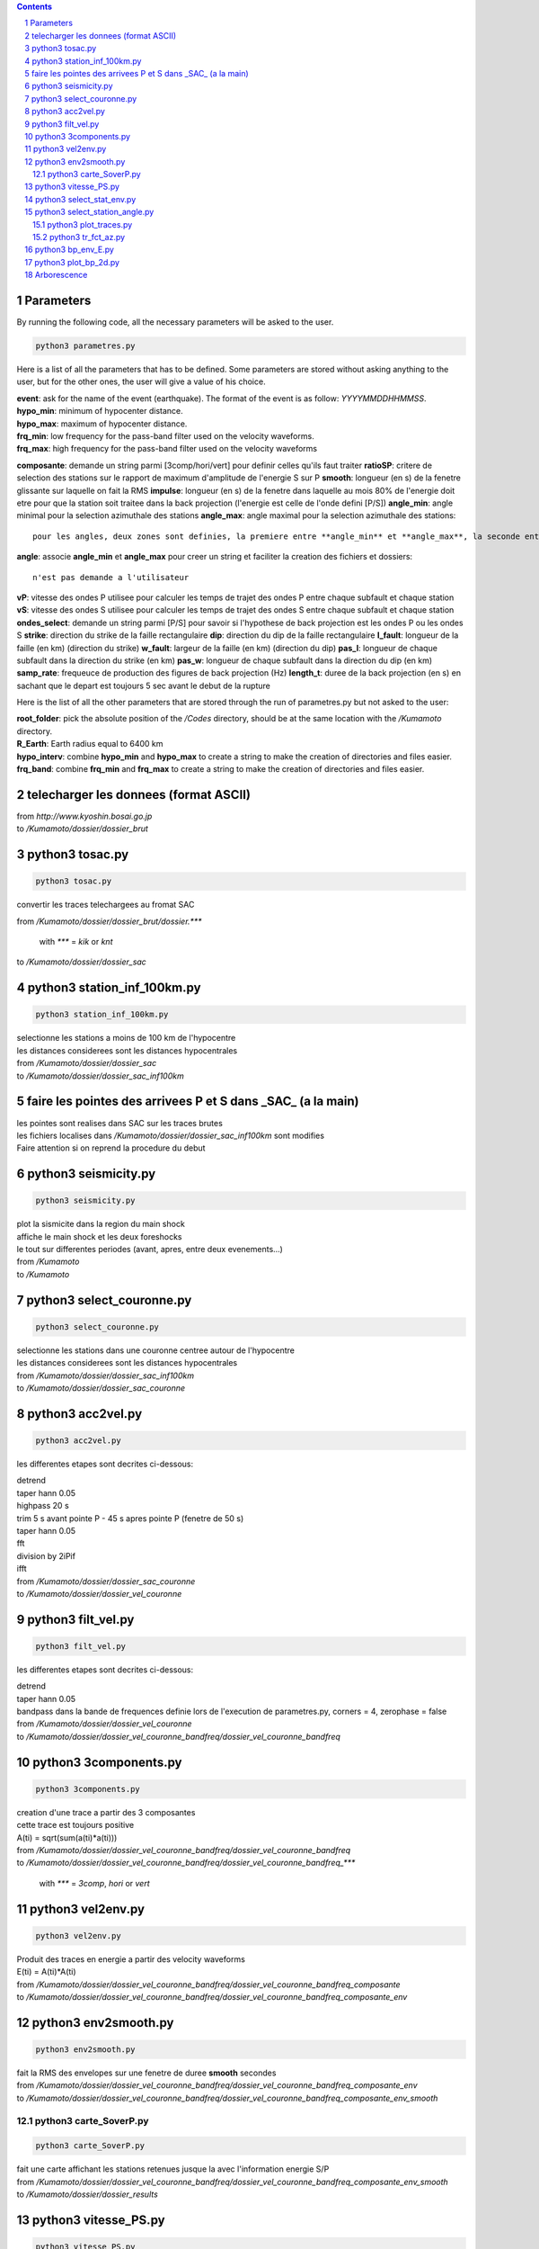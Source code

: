 .. contents::

.. section-numbering::

Parameters
==========

By running the following code, all the necessary parameters will be asked to
the user.

.. code-block:: python3

    python3 parametres.py

Here is a list of all the parameters that has to be defined.
Some parameters are stored without asking anything to the user,
but for the other ones, the user will give a value of his choice.

| **event**: ask for the name of the event (earthquake).
    The format of the event is as follow: *YYYYMMDDHHMMSS*.
| **hypo_min**: minimum of hypocenter distance.
| **hypo_max**: maximum of hypocenter distance.
| **frq_min**: low frequency for the pass-band filter used on the velocity
    waveforms.
| **frq_max**: high frequency for the pass-band filter used on the velocity
    waveforms
**composante**: demande un string parmi [3comp/hori/vert] pour definir celles qu'ils faut traiter
**ratioSP**: critere de selection des stations sur le rapport de maximum d'amplitude de l'energie S sur P
**smooth**: longueur (en s) de la fenetre glissante sur laquelle on fait la RMS
**impulse**: longueur (en s) de la fenetre dans laquelle au mois 80% de l'energie doit etre pour que la station soit traitee dans la back projection (l'energie est celle de l'onde defini [P/S])
**angle_min**: angle minimal pour la selection azimuthale des stations
**angle_max**: angle maximal pour la selection azimuthale des stations::

    pour les angles, deux zones sont definies, la premiere entre **angle_min** et **angle_max**, la seconde entre **angle_min** + 180 et **angle_max** + 180. C'est pour cela que les angles sont compris entre 0 et 180
**angle**: associe **angle_min** et **angle_max** pour creer un string et faciliter la creation des fichiers et dossiers::

   n'est pas demande a l'utilisateur
**vP**: vitesse des ondes P utilisee pour calculer les temps de trajet des ondes P entre chaque subfault et chaque station
**vS**: vitesse des ondes S utilisee pour calculer les temps de trajet des ondes S entre chaque subfault et chaque station
**ondes_select**: demande un string parmi [P/S] pour savoir si l'hypothese de back projection est les ondes P ou les ondes S
**strike**: direction du strike de la faille rectangulaire
**dip**: direction du dip de la faille rectangulaire
**l_fault**: longueur de la faille (en km) (direction du strike)
**w_fault**: largeur de la faille (en km) (direction du dip)
**pas_l**: longueur de chaque subfault dans la direction du strike (en km)
**pas_w**: longueur de chaque subfault dans la direction du dip (en km)
**samp_rate**: frequeuce de production des figures de back projection (Hz)
**length_t**: duree de la back projection (en s) en sachant que le depart est toujours 5 sec avant le debut de la rupture

Here is the list of all the other parameters that are stored through the run
of parametres.py but not asked to the user:

| **root_folder**: pick the absolute position of the */Codes* directory,
    should be at the same location with the */Kumamoto* directory.
| **R_Earth**: Earth radius equal to 6400 km
| **hypo_interv**: combine **hypo_min** and **hypo_max** to create a string to
    make the creation of directories and files easier.
| **frq_band**: combine **frq_min** and **frq_max** to create a string to make
    the creation of directories and files easier.

telecharger les donnees (format ASCII)
======================================

| from *http://www.kyoshin.bosai.go.jp*
| to */Kumamoto/dossier/dossier_brut*

python3 tosac.py
================

.. code-block:: python3

    python3 tosac.py

convertir les traces telechargees au fromat SAC

| from */Kumamoto/dossier/dossier_brut/dossier.****

  with *\**** = *kik* or *knt*

| to */Kumamoto/dossier/dossier_sac*

python3 station_inf_100km.py
============================

.. code-block:: python3

    python3 station_inf_100km.py

| selectionne les stations a moins de 100 km de l'hypocentre
| les distances considerees sont les distances hypocentrales

| from */Kumamoto/dossier/dossier_sac*
| to */Kumamoto/dossier/dossier_sac_inf100km*

faire les pointes des arrivees P et S dans _SAC_ (a la main)
============================================================

| les pointes sont realises dans SAC sur les traces brutes
| les fichiers localises dans */Kumamoto/dossier/dossier_sac_inf100km* sont modifies
| Faire attention si on reprend la procedure du debut

python3 seismicity.py
=====================

.. code-block:: python3

    python3 seismicity.py

| plot la sismicite dans la region du main shock
| affiche le main shock et les deux foreshocks
| le tout sur differentes periodes (avant, apres, entre deux evenements...)

| from */Kumamoto*
| to */Kumamoto*

python3 select_couronne.py
==========================

.. code-block:: python3

    python3 select_couronne.py

| selectionne les stations dans une couronne centree autour de l'hypocentre
| les distances considerees sont les distances hypocentrales

| from */Kumamoto/dossier/dossier_sac_inf100km*
| to */Kumamoto/dossier/dossier_sac_couronne*

python3 acc2vel.py
==================

.. code-block:: python3

    python3 acc2vel.py

les differentes etapes sont decrites ci-dessous:

| detrend
| taper hann 0.05
| highpass 20 s
| trim 5 s avant pointe P - 45 s apres pointe P (fenetre de 50 s)
| taper hann 0.05
| fft
| division by 2iPif
| ifft

| from */Kumamoto/dossier/dossier_sac_couronne*
| to */Kumamoto/dossier/dossier_vel_couronne*

python3 filt_vel.py
===================

.. code-block:: python3

    python3 filt_vel.py

les differentes etapes sont decrites ci-dessous:

| detrend
| taper hann 0.05
| bandpass dans la bande de frequences definie lors de l'execution de parametres.py, corners = 4, zerophase = false

| from */Kumamoto/dossier/dossier_vel_couronne*
| to */Kumamoto/dossier/dossier_vel_couronne_bandfreq/dossier_vel_couronne_bandfreq*

python3 3components.py
======================

.. code-block:: python3

    python3 3components.py

| creation d'une trace a partir des 3 composantes
| cette trace est toujours positive
| A(ti) = sqrt(sum(a(ti)*a(ti)))

| from */Kumamoto/dossier/dossier_vel_couronne_bandfreq/dossier_vel_couronne_bandfreq*
| to */Kumamoto/dossier/dossier_vel_couronne_bandfreq/dossier_vel_couronne_bandfreq_****

  with *\**** = *3comp*, *hori* or *vert*

python3 vel2env.py
==================

.. code-block:: python3

    python3 vel2env.py

| Produit des traces en energie a partir des velocity waveforms
| E(ti) = A(ti)*A(ti)

| from */Kumamoto/dossier/dossier_vel_couronne_bandfreq/dossier_vel_couronne_bandfreq_composante*
| to */Kumamoto/dossier/dossier_vel_couronne_bandfreq/dossier_vel_couronne_bandfreq_composante_env*

python3 env2smooth.py
=====================

.. code-block:: python3

    python3 env2smooth.py

| fait la RMS des envelopes sur une fenetre de duree **smooth** secondes

| from */Kumamoto/dossier/dossier_vel_couronne_bandfreq/dossier_vel_couronne_bandfreq_composante_env*
| to */Kumamoto/dossier/dossier_vel_couronne_bandfreq/dossier_vel_couronne_bandfreq_composante_env_smooth*

python3 carte_SoverP.py
-----------------------

.. code-block:: python3

    python3 carte_SoverP.py

| fait une carte affichant les stations retenues jusque la avec l'information energie S/P

| from */Kumamoto/dossier/dossier_vel_couronne_bandfreq/dossier_vel_couronne_bandfreq_composante_env_smooth*
| to */Kumamoto/dossier/dossier_results*

python3 vitesse_PS.py
=====================

.. code-block:: python3

    python3 vitesse_PS.py

| calcul les delais entre temps theoriques d'arrivee et les pointes pour les ondes P et S
| les corrections aux stations (delais calcules) sont stockes dans un dictionnaire

| from */Kumamoto/dossier/dossier_vel_couronne_bandfreq/dossier_vel_couronne_bandfreq_composante_env_smooth*
| to */Kumamoto/dossier*

python3 select_stat_env.py
==========================

.. code-block:: python3

    python3 select_stat_env.py

| compare le pic d'energie de l'onde P avec le pic d'energie de l'onde S
| si le rapport S/P est superieur au threshold **ratioSP**, l'onde est selectionnee pour la back projection hypothese S
| si le rapport S/P est inferieur au threshold 1/**ratioSP**, l'onde est selectionee pour la back projection hypothese P

| from */Kumamoto/dossier/dossier_vel_couronne_bandfreq/dossier_vel_couronne_bandfreq_composante_env_smooth*
| to */Kumamoto/dossier/dossier_vel_couronne_bandfreq/dossier_vel_couronne_bandfreq_composante_env_smooth_****

  with *\**** = *P* or *S*

python3 select_station_angle.py
===============================

.. code-block:: python3

    python3 select_station_angle.py

| calcul l'azimuth de chaque station par rapport a l'hypocentre
| si l'azimuth de la station est compris entre **angle_min** et **angle_max**, la station est selectionnee pour la back projection
| si l'azimuth de la station est compris entre **angle_min** + 180 et **angle_max** + 180, la station est selectionnee pour la back projection

| from */Kumamoto/dossier/dossier_vel_couronne_bandfreq/dossier_vel_couronne_bandfreq_composante_env_smooth_ondeselect*
| to */Kumamoto/dossier/dossier_vel_couronne_bandfreq/dossier_vel_couronne_bandfreq_composante_env_smooth_ondeselect_angle*

python3 plot_traces.py
----------------------

.. code-block:: python3

    python3 plot_traces.py

| plot

| from
| to

python3 tr_fct_az.py
--------------------

.. code-block:: python3

    python3 tr_fct_az.py

| plot

| from
| to

python3 bp_env_E.py
===================

.. code-block:: python3

    python3 bp_env_E.py

| back projection des stations selectionnees
| enregistre le stack dans un fichier

| from */Kumamoto/dossier/dossier_vel_couronne_bandfreq/dossier_vel_couronne_bandfreq_composante_env_smooth_ondeselect_angle*
| to */Kumamoto/dossier/dossier_results/dossier_vel_couronne_bandfreq*

python3 plot_bp_2d.py
=====================

.. code-block:: python3

    python3 plot_bp_2d.py

| from */Kumamoto/dossier/dossier_results/dossier_vel_couronne_bandfreq*
| to */Kumamoto/dossier/dossier_results/dossier_vel_couronne_bandfreq/pdf*

Arborescence
============

| Codes
| Kumamoto

  | dossier

    | dossier_brut
    | dossier_sac
    | dossier_sac_couronne
    | dossier_vel_couronne
    | dossier_vel_couronne_bandfreq

      | dossier_vel_couronne_bandfreq
      | dossier_vel_couronne_bandfreq_3comp
      | dossier_vel_couronne_bandfreq_hori
      | dossier_vel_couronne_bandfreq_hori_env
      | dossier_vel_couronne_bandfreq_hori_env_smooth
      | dossier_vel_couronne_bandfreq_hori_env_smooth_P
      | dossier_vel_couronne_bandfreq_hori_env_smooth_S
      | dossier_vel_couronne_bandfreq_vert










